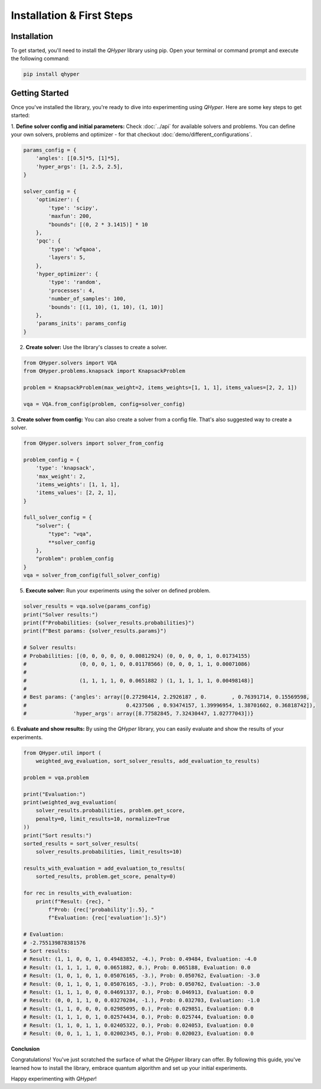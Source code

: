 Installation & First Steps
==========================

Installation
------------

To get started, you'll need to install the `QHyper` library using pip. Open your
terminal or command prompt and execute the following command:

.. code-block:: bash

    pip install qhyper

.. Key Concepts
.. ------------
..
.. - **Solvers:** `QHyper` is designed to facilitate the implementation
..   and experimentation with different types of solvers. It is easy to create you
..   own custom solvers and use it with other components already available in the library
..
.. - **Problems:** solvers interface was created to be compatible with any type of
..   problem. You can use any problem from the `QHyper` library or create your own
..   custom problem and use it with any solver from the library.

Getting Started
---------------

Once you've installed the library, you're ready to dive into experimenting using `QHyper`.
Here are some key steps to get started:

1. **Define solver config and initial parameters:**
Check :doc:`../api` for available solvers and problems. You can define your own
solvers, problems and optimizer - for that checkout :doc:`demo/different_configurations`.

.. code-block:: python

    params_config = {
        'angles': [[0.5]*5, [1]*5],
        'hyper_args': [1, 2.5, 2.5],
    }

    solver_config = {
        'optimizer': {
            'type': 'scipy',
            'maxfun': 200,
            "bounds": [(0, 2 * 3.1415)] * 10
        },
        'pqc': {
            'type': 'wfqaoa',
            'layers': 5,
        },
        'hyper_optimizer': {
            'type': 'random',
            'processes': 4,
            'number_of_samples': 100,
            'bounds': [(1, 10), (1, 10), (1, 10)]
        },
        'params_inits': params_config
    }


2. **Create solver:** Use the library's classes to create a solver.

.. code-block:: python

    from QHyper.solvers import VQA
    from QHyper.problems.knapsack import KnapsackProblem

    problem = KnapsackProblem(max_weight=2, items_weights=[1, 1, 1], items_values=[2, 2, 1])

    vqa = VQA.from_config(problem, config=solver_config)


3. **Create solver from config:**
You can also create a solver from a config file. That's also suggested way to create a solver.

.. code-block:: python

    from QHyper.solvers import solver_from_config

    problem_config = {
        'type': 'knapsack',
        'max_weight': 2,
        'items_weights': [1, 1, 1],
        'items_values': [2, 2, 1],
    }

    full_solver_config = {
        "solver": {
            "type": "vqa",
            **solver_config
        },
        "problem": problem_config
    }
    vqa = solver_from_config(full_solver_config)


5. **Execute solver:** Run your experiments using the solver on defined problem.

.. code-block:: python

    solver_results = vqa.solve(params_config)
    print("Solver results:")
    print(f"Probabilities: {solver_results.probabilities}")
    print(f"Best params: {solver_results.params}")

    # Solver results:
    # Probabilities: [(0, 0, 0, 0, 0, 0.00812924) (0, 0, 0, 0, 1, 0.01734155)
    #                 (0, 0, 0, 1, 0, 0.01178566) (0, 0, 0, 1, 1, 0.00071086)
    #
    #                 (1, 1, 1, 1, 0, 0.0651882 ) (1, 1, 1, 1, 1, 0.00498148)]
    #
    # Best params: {'angles': array([0.27298414, 2.2926187 , 0.        , 0.76391714, 0.15569598,
    #                                0.4237506 , 0.93474157, 1.39996954, 1.38701602, 0.36818742]),
    #               'hyper_args': array([8.77582845, 7.32430447, 1.02777043])}


6. **Evaluate and show results:**
By using the `QHyper` library, you can easily evaluate and show the results of your experiments.

.. code-block:: python

    from QHyper.util import (
        weighted_avg_evaluation, sort_solver_results, add_evaluation_to_results)

    problem = vqa.problem

    print("Evaluation:")
    print(weighted_avg_evaluation(
        solver_results.probabilities, problem.get_score,
        penalty=0, limit_results=10, normalize=True
    ))
    print("Sort results:")
    sorted_results = sort_solver_results(
        solver_results.probabilities, limit_results=10)

    results_with_evaluation = add_evaluation_to_results(
        sorted_results, problem.get_score, penalty=0)

    for rec in results_with_evaluation:
        print(f"Result: {rec}, "
            f"Prob: {rec['probability']:.5}, "
            f"Evaluation: {rec['evaluation']:.5}")

    # Evaluation:
    # -2.755139878381576
    # Sort results:
    # Result: (1, 1, 0, 0, 1, 0.49483852, -4.), Prob: 0.49484, Evaluation: -4.0
    # Result: (1, 1, 1, 1, 0, 0.0651882, 0.), Prob: 0.065188, Evaluation: 0.0
    # Result: (1, 0, 1, 0, 1, 0.05076165, -3.), Prob: 0.050762, Evaluation: -3.0
    # Result: (0, 1, 1, 0, 1, 0.05076165, -3.), Prob: 0.050762, Evaluation: -3.0
    # Result: (1, 1, 1, 0, 0, 0.04691337, 0.), Prob: 0.046913, Evaluation: 0.0
    # Result: (0, 0, 1, 1, 0, 0.03270284, -1.), Prob: 0.032703, Evaluation: -1.0
    # Result: (1, 1, 0, 0, 0, 0.02985095, 0.), Prob: 0.029851, Evaluation: 0.0
    # Result: (1, 1, 1, 0, 1, 0.02574434, 0.), Prob: 0.025744, Evaluation: 0.0
    # Result: (1, 1, 0, 1, 1, 0.02405322, 0.), Prob: 0.024053, Evaluation: 0.0
    # Result: (0, 0, 1, 1, 1, 0.02002345, 0.), Prob: 0.020023, Evaluation: 0.0


**Conclusion**

Congratulations! You've just scratched the surface of what the `QHyper` library
can offer. By following this guide, you've learned how to install the library,
embrace quantum algorithm and set up your initial
experiments.

Happy experimenting with `QHyper`!
